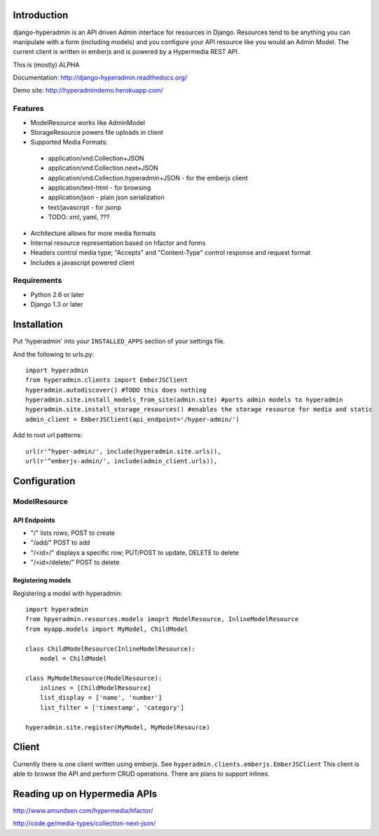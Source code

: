 .. image:: https://secure.travis-ci.org/zbyte64/django-hyperadmin.png?branch=master
   :target: http://travis-ci.org/zbyte64/django-hyperadmin

============
Introduction
============

django-hyperadmin is an API driven Admin interface for resources in Django. Resources tend to be anything you can manipulate with a form (including models) and you configure your API resource like you would an Admin Model. The current client is written in emberjs and is powered by a Hypermedia REST API.

This is (mostly) ALPHA

Documentation: http://django-hyperadmin.readthedocs.org/

Demo site: http://hyperadmindemo.herokuapp.com/

--------
Features
--------
* ModelResource works like AdminModel
* StorageResource powers file uploads in client
* Supported Media Formats:
 * application/vnd.Collection+JSON
 * application/vnd.Collection.next+JSON
 * application/vnd.Collection.hyperadmin+JSON - for the emberjs client
 * application/text-html - for browsing
 * application/json - plain json serialization
 * text/javascript - for jsonp
 * TODO: xml, yaml, ???
* Architecture allows for more media formats
* Internal resource representation based on hfactor and forms
* Headers control media type; "Accepts" and "Content-Type" control response and request format
* Includes a javascript powered client


------------
Requirements
------------

* Python 2.6 or later
* Django 1.3 or later


============
Installation
============

Put 'hyperadmin' into your ``INSTALLED_APPS`` section of your settings file.

And the following to urls.py::

    import hyperadmin
    from hyperadmin.clients import EmberJSClient
    hyperadmin.autodiscover() #TODO this does nothing
    hyperadmin.site.install_models_from_site(admin.site) #ports admin models to hyperadmin
    hyperadmin.site.install_storage_resources() #enables the storage resource for media and static
    admin_client = EmberJSClient(api_endpoint='/hyper-admin/')

Add to root url patterns::

    url(r'^hyper-admin/', include(hyperadmin.site.urls)),
    url(r'^emberjs-admin/', include(admin_client.urls)),

=============
Configuration
=============

-------------
ModelResource
-------------

API Endpoints
-------------

* "/" lists rows; POST to create
* "/add/" POST to add
* "/<id>/" displays a specific row; PUT/POST to update, DELETE to delete
* "/<id>/delete/" POST to delete

Registering models
-------------------

Registering a model with hyperadmin::

    import hyperadmin
    from hpyeradmin.resources.models imoprt ModelResource, InlineModelResource
    from myapp.models import MyModel, ChildModel
    
    class ChildModelResource(InlineModelResource):
        model = ChildModel
    
    class MyModelResource(ModelResource):
        inlines = [ChildModelResource]
        list_display = ['name', 'number']
        list_filter = ['timestamp', 'category']
    
    hyperadmin.site.register(MyModel, MyModelResource)


======
Client
======

Currently there is one client written using emberjs. See ``hyperadmin.clients.emberjs.EmberJSClient``
This client is able to browse the API and perform CRUD operations. There are plans to support inlines.

=============================
Reading up on Hypermedia APIs
=============================

http://www.amundsen.com/hypermedia/hfactor/

http://code.ge/media-types/collection-next-json/

